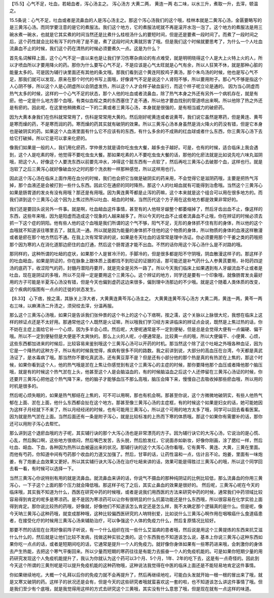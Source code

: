 【15.5】心气不足，吐血，若衄血者，泻心汤主之。
泻心汤方
大黄二两，     黄连一两
右二味，以水三升，煮取一升，去滓，顿温之。
 
15.5条说：心气不足，吐血或者是流鼻血的人是泻心汤主之。那这个泻心汤我们的这个哦，桂林本就是二黄泻心汤，金匮要略写的是三黄泻心汤。而同学要注意的是它的煮服法。我们这个地方，它的煮服法呢就不再是滚开水泡一泡了。这个地方的煮服法是用三碗水煮一碗水，也就是它其实煮的时间当然还是比煮什么桂枝汤什么的要短时间，但是还是要煮一段时间了。而煮了一段时间之后，这个药性就会比较有泻下的作用了是不是，煮了这段时间大黄就厉害了哦。但是我们这个时候就要思考了，为什么一个人吐血流鼻血不止的时候，我们这个药在清热的时候必须要煮久一点。这是为什么？
 
首先名词解释上面，这个心气不足一直以来也是让我们学习伤寒杂病论的有点难受，就是明明晓得这个人是大上火特上火的人，所以才喷血所以才要用降火的药。那你为什么要写心气不足，不是应该是心气太旺就是心气有余，所以人狂笑不休，就是那种心脏的能量太多的。可是因为辅行诀里面还有其他的条文哦。那我们看到这个黄连阿胶鸡子黄汤，那个朱鸟汤的时候，他也是写心气不足，那我们就可以发现，原来在那个时代的书写上面哦，好像肾气不足是说这个人肾阳不够，所以要用附子。那心气不够是指这个人心阴不够，所以这个人是心阴虚所以会阴虚发热，所以这个人才会样子破血妄行，而这个样子呢立论是通的。
因为当心阴虚而热气太多的时候，这样的一个心气不足的状态，那个人他的吐血或者流鼻血，除了热气本身之外还有另外一个病机存在，就是有瘀。他一定是什么地方那个血哦，有类似血栓之类的东西塞住了走不通，所以他才要血找别的管道喷出来啊。所以他除了热之外还是有瘀的。因此呢，在这里他稍微煮过一下的二黄或者三黄泻心汤，本身就是很强的，是有相当威力的破瘀药。
 
因为大黄本身我们在伤科就常常用了，伤科是常常用大黄的。然后刚好呢黄连或者说黄芩，我们说它虽然是寒药，但是黄连、黄芩是寒而燥的药，不是寒而润的药。寒而燥的药其实就有破阴的效果。所以三黄泻心汤本身虽然是消火降火的药没有错，但是它本身也是破阴实的药。如果这个人血液里面有什么它不应该有的东西，有什么多余的不成熟的红血球或者什么东西，你三黄泻心汤下去给它打破掉。所以它是可以拿来化瘀的。
 
像我们如果是一般的人，我们用化瘀药，学仲景方就是请你吃虫虫大餐，越多虫子越好。可是，也有的时候，适合临床上我会遇到，这个人是吃素的呀，他觉得不要吃虫虫大餐。那如果吃素的人不要吃虫虫大餐的话，那他的化瘀法就是比如说先吃六味丸滋阴哦，把这个人，好像这个人要洗东西以前要先冲水，冲得这个脏东西有一点软了，然后再吃三黄泻心去破那个血，这样也行。就是泡软了之后三黄泻心就好像破血分之时的那个洗衣粉一样那种感觉，所以这样用也行。
 
因此这个泻心汤在临床上面作用在血分的时候，我们也会把它当做是破阴实的药来用，不会觉得它是滋阴药哦，主要是把热气泻掉，那个血液还是会被打到一些什么东西。因此它在通瘀的同时降热，那这个人的吐衄血就有可能得到治愈哦。当然这个三黄泻心如果是肠胃道的发炎有没有用哦？那还是有用哦。因为黄连黄芩都是止泻的药嘛，这个本来就是这个组合可以用在很多地方的。而我们讲到这个三黄泻心这个因为上焦过热所以吐血、衄血的时候，当然历代这个方子用在这些地方都是效果非常好的。
 
我们还是要回头说另外一件事。就是啊，吐血衄血这件事情，甚至有的人他呀牙龈整个都萎缩掉了，然后牙齿出血不止，像这样的东西，这些年来哦，因为是阳虚而造成这个现象的人越来越多了。所以今天的吐血不止或者流鼻血不止哦，你在辨证的时候必须去抓一下这个症的阴阳。他有些人他的这个血哦是我们所谓的这个气不够，阳气不足，无形的身体抓不住有形的身体，所以他的这个血哦就不知道该往哪里去了，就乱流一通。所以就是因为能量的身体抓不住他的这个物质的身体，所以物质的身体的血液这样散漫或者是瘀在那个地方然后不通。在我上次有常常讲的说，如果是冬天吐血的话常常是理中汤证。你必须要用那个干姜之类的药哦把那个因为寒的人在消化道那边瘀住的血打通，然后这个肠胃道才能不出血。不然的话你用这个泻心汤什么是不对路的哦。
 
那同样的，这种所谓的吐衄的症状，如果那个人是冒冷汗的，手脚冷的，但是很多都是阳不守阴哦，阴血散漫这样子的。那这样子的吐血衄血，如果是阴证的，你在脉象上跟体质上面都找不到阳证的证据的话，那可能还是补气药什么人参黄芪要用，补阳药四逆汤的底药下，收涩阳气的药，封髓丹潜阳丹要开，就是完全是另外一路了。所以今天我们临床上如果遇到有人牙龈流血不止或者是吐血，现在是阴证的多哦，所以不见得一定是要用这个三黄泻心。这个辨证的地方，同学还是要有一个印象哦，就像肠胃发炎最好用的方子可能是半夏泻心汤没有错，但是今天也偏到虚药这边来很多，偏到理中汤那边的不少哦。就是这个随着人类体质的改变，这个疾病的版图有一点点的迁徙的状态发生。
 
【8.33】 心下痞，按之濡，其脉关上浮大者，大黄黄连黄芩泻心汤主之。
大黄黄连黄芩泻心汤方
大黄二两，黄连一两，黄芩一两
右三味，以麻沸汤二升渍之，须臾绞去滓，分温再服。
 
那么这个三黄泻心汤哦，如果只是告诉我们张仲景的这个书上的这个心下痞啊，按之濡，这个关脉以上脉很大坨，我想在临床上这样的辨证点还是不太好用。那通常他这个人既然是火证嘛，所以哦我们学习经方来讲临床的辨证点会说，既然是上焦过热的话，你不妨在主症上面给它补一个心烦，因为多半会心烦。然后呢，大便呢通常是不一定到便秘，但是总是会觉得大便有一点偏硬、偏干哦。所以不一定到便秘但是大便是不太爽快的。那么上火的人呢，小便通常是。比较黄一点的哦，所以大便偏干、小便黄、心烦，这些东西都加进来的时候后，比较容易来鉴别哦这个三黄泻心汤可以开药的时机。那当然这个除了这个吐衄之外哦各种血证，因为它是一个降热的这种方子，所以有的时候我觉得，疾病有很多不同的路数。我之前讲到说，大部分的高血压在台湾，今天都是真武汤证了，是水毒病了哦。那当然你不要吃真武汤，还有黄豆芽不是？但是还有小部分他的那个热是真的有热淤在上焦的，那这个时候，如果你看到这个人，他的热气哦是淤在上焦让你感觉到有这个三黄泻心的主症的时候，那你要降他那个血压或者降他那个脑压哦，就是有的时候这个热气淤在上头，他甚至这个人是会脑溢血的，有的时候脑溢血之后这个人还停留在三黄泻心汤证的时候，你还要开三黄泻心把他这个热气降下来，他的脑子才能够血压不那么高哦，脑压会降下来，慢慢自己去吸收掉那些瘀血哦，所以用的时机是很多的。
 
然后呢心烦失眠的，如果是热气郁结在上焦的，可不可以用啊，那也有机会啊。那甚至你说，这个方微微地破阴实，有些人他热气郁在上面、淤在上面，他什么东西都会扯在这个地方。那甚至像三黄泻心汤的主症框，有的时候这个如果是妇女的话，她可能她因为这样子月经就下不来了，所以月经经闭的时候，也有可能用三黄泻心，所以这个可用的地方太多了哦，同学可以回去看看医案。因为就是热气淤在上面。当然后面还有一条是附子泻心，就是比较标准的上热而下寒的体质哦。那这个如果你有需要补的话，那你还可以用附子泻心去帮忙。
 
那么讲到这个退瘀血哦的方子呢，其实辅行诀的那个大泻心汤也是非常漂亮的方子。因为辅行诀它的大泻心汤，它说治的是心慌、心乱，然后胸口啊，这些地方很痞闷，然后嘴巴发苦，舌头脱，然后脸发红，它说面赤如新妆，好像你刚画，涂了腮红一样，然后吐血、衄血、下血，各种因为热所以血被逼出来的状况。那辅行诀的这个大泻心汤你看哦，它有黄芩、黄连、大黄，三黄在里面。而他有芍药，你知道中间有芍药那个收血的力道又加强了。然后，甘草的话，让药性温和一点，估计且不论。炮姜，里面有一味炮姜，有了炮姜止血效果又更好。所以其实辅行诀大泻心汤在治疗吐衄来讲的话，效果可能是得胜过三黄泻心的哦，所以这个同学回去看一看，有时候可以选择一下。
 
当然三黄泻心你说特别有用的就是流鼻血。就流鼻血来讲的话，你说气不摄血的那种纯阴证的比例比较低，那么流鼻血的你用三黄泻心，一下子这个上面的那个压力就会降低哦。那这样子吃了之后，其实止鼻血的效果是很好的。
然后呢，三黄泻心呢在今天的临床哦，其实我不知道为什么，西医在研究中药的时候哦，或者是说我们用西医的方法来研究中药的时候，通常我们中药领域比较容易得到肯定的呢多是寒凉药。是不是因为寒凉药可以让你有很明显的什么抗菌功能还是什么东西哦，所以很容易在化学实验上面得到肯定。那你说比较热的药哦，好像就，好像他们不知道该怎么肯定还是怎么样，我不太确定那个逻辑真的是什么。但是呢，像今天呐三黄泻心这种药哦，就变成那种哦，这种比较偏西医研究的人呐特别爱，比如说什么三黄泻心啊作用在咽喉癌什么食道癌患者，在接受化疗的时候用三黄泻心汤来辅助治疗，可以争强这个人体的免疫力什么，然后复原情况比较好。
 
那要不然的话现在台湾好像前阵子听说，有一个什么组织在找一些什么艾滋病的患者哦，然后说是用这个三黄提炼的东西来抗艾滋什么什么的，然后就是让他们比较不发病，找做这种实验之类的。这个东西我也不知道该怎么说，基本上你说三黄泻心这种东西如果你吃一点点的话，或者是短期间吃的话，它通常是提升一个人的免疫力。就好像你身体如果有一些寒药进来哦，会刺激你的身体去产生热能，去把这个寒气平衡回来。所以少量而短期的寒药往往是有能力去振奋一个人的免疫机能的。可是如果你短期少量的用药研究发现这个人免疫机能提升了，我认为你就认为这个药可以3个月、5个月，1年、2年的吃下去，这是有一点奇怪的。因此到今天这个所谓的三黄剂呢是可以提升免疫机能的这种药物哦，这种说法我觉得在中医的临床上面还是不能轻易地肯定这件事情。
 
你如果继续地吃，大概一个礼拜以后你的免疫力就不会再提升了，然后再继续地吃，可能白头发就开始一根一根的冒出来了哦，就是又寒又破阴的药。这样子的状况还是会有，但是今天的这些研究者哦就蛮喜欢这一套的啦，也不知道该怎么讲这件事情了哦。但是我们至少有个底哦，就是我觉得用这样的方式去研究这个三黄哦，其实没有什么意思了哦，但是现在就有一点这样的味道。
